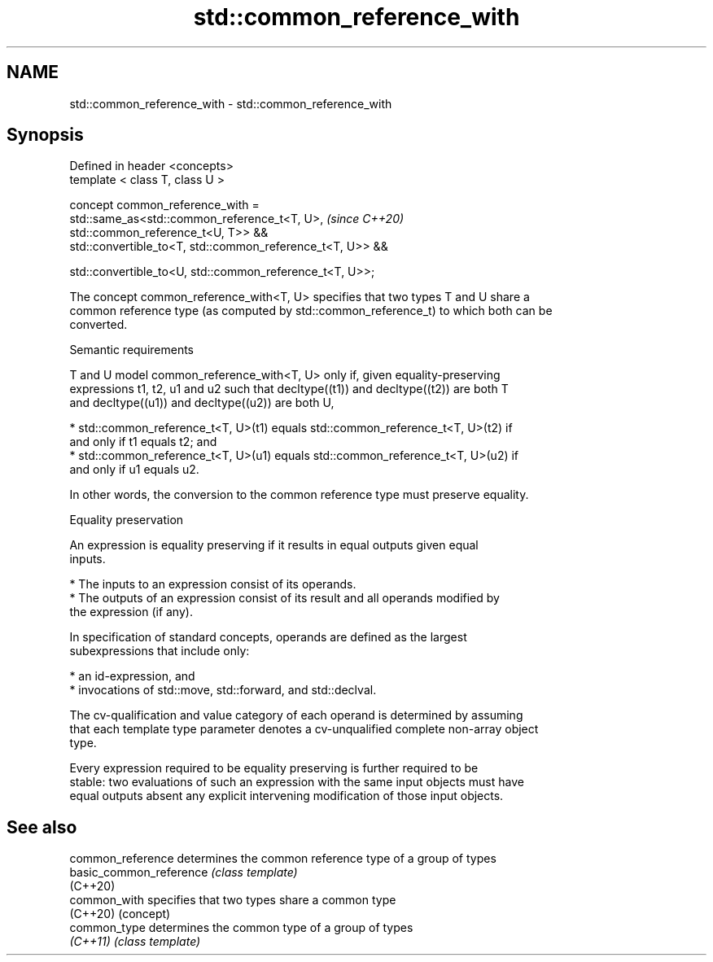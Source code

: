 .TH std::common_reference_with 3 "2021.11.17" "http://cppreference.com" "C++ Standard Libary"
.SH NAME
std::common_reference_with \- std::common_reference_with

.SH Synopsis
   Defined in header <concepts>
   template < class T, class U >

   concept common_reference_with =
     std::same_as<std::common_reference_t<T, U>,                          \fI(since C++20)\fP
   std::common_reference_t<U, T>> &&
     std::convertible_to<T, std::common_reference_t<T, U>> &&

     std::convertible_to<U, std::common_reference_t<T, U>>;

   The concept common_reference_with<T, U> specifies that two types T and U share a
   common reference type (as computed by std::common_reference_t) to which both can be
   converted.

   Semantic requirements

   T and U model common_reference_with<T, U> only if, given equality-preserving
   expressions t1, t2, u1 and u2 such that decltype((t1)) and decltype((t2)) are both T
   and decltype((u1)) and decltype((u2)) are both U,

     * std::common_reference_t<T, U>(t1) equals std::common_reference_t<T, U>(t2) if
       and only if t1 equals t2; and
     * std::common_reference_t<T, U>(u1) equals std::common_reference_t<T, U>(u2) if
       and only if u1 equals u2.

   In other words, the conversion to the common reference type must preserve equality.

   Equality preservation

   An expression is equality preserving if it results in equal outputs given equal
   inputs.

     * The inputs to an expression consist of its operands.
     * The outputs of an expression consist of its result and all operands modified by
       the expression (if any).

   In specification of standard concepts, operands are defined as the largest
   subexpressions that include only:

     * an id-expression, and
     * invocations of std::move, std::forward, and std::declval.

   The cv-qualification and value category of each operand is determined by assuming
   that each template type parameter denotes a cv-unqualified complete non-array object
   type.

   Every expression required to be equality preserving is further required to be
   stable: two evaluations of such an expression with the same input objects must have
   equal outputs absent any explicit intervening modification of those input objects.

.SH See also

   common_reference       determines the common reference type of a group of types
   basic_common_reference \fI(class template)\fP
   (C++20)
   common_with            specifies that two types share a common type
   (C++20)                (concept)
   common_type            determines the common type of a group of types
   \fI(C++11)\fP                \fI(class template)\fP
